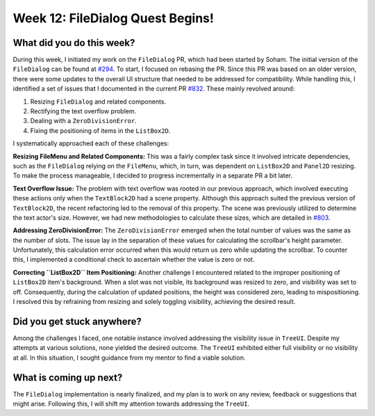 Week 12: FileDialog Quest Begins!
=================================

.. post:: August 19, 2023
   :author: Praneeth Shetty
   :tags: google
   :category: gsoc


What did you do this week?
--------------------------
During this week, I initiated my work on the ``FileDialog`` PR, which had been started by Soham. The initial version of the ``FileDialog`` can be found at `#294 <https://github.com/fury-gl/fury/pull/294>`_. To start, I focused on rebasing the PR. Since this PR was based on an older version, there were some updates to the overall UI structure that needed to be addressed for compatibility. While handling this, I identified a set of issues that I documented in the current PR `#832 <https://github.com/fury-gl/fury/pull/832>`_. These mainly revolved around:

1. Resizing ``FileDialog`` and related components.
2. Rectifying the text overflow problem.
3. Dealing with a ``ZeroDivisionError``.
4. Fixing the positioning of items in the ``ListBox2D``.

I systematically approached each of these challenges:

**Resizing FileMenu and Related Components:** This was a fairly complex task since it involved intricate dependencies, such as the ``FileDialog`` relying on the ``FileMenu``, which, in turn, was dependent on ``ListBox2D`` and ``Panel2D`` resizing. To make the process manageable, I decided to progress incrementally in a separate PR a bit later.

**Text Overflow Issue:** The problem with text overflow was rooted in our previous approach, which involved executing these actions only when the ``TextBlock2D`` had a scene property. Although this approach suited the previous version of ``TextBlock2D``, the recent refactoring led to the removal of this property. The scene was previously utilized to determine the text actor's size. However, we had new methodologies to calculate these sizes, which are detailed in `#803 <https://github.com/fury-gl/fury/pull/803>`_.

.. image:: https://github.com/fury-gl/fury/assets/64432063/b001f9d3-a5e8-45ad-8605-85df595b5654
   :align: center
   :alt: Text Overflow Before

.. image:: https://github.com/fury-gl/fury/assets/64432063/d3c9c3a3-e601-45ab-8975-2b1e98acf1d3
   :align: center
   :alt: Text Overflow After

**Addressing ZeroDivisionError:** The ``ZeroDivisionError`` emerged when the total number of values was the same as the number of slots. The issue lay in the separation of these values for calculating the scrollbar's height parameter. Unfortunately, this calculation error occurred when this would return us zero while updating the scrollbar. To counter this, I implemented a conditional check to ascertain whether the value is zero or not.

**Correcting ``ListBox2D`` Item Positioning:** Another challenge I encountered related to the improper positioning of ``ListBox2D`` item's background. When a slot was not visible, its background was resized to zero, and visibility was set to off. Consequently, during the calculation of updated positions, the height was considered zero, leading to mispositioning. I resolved this by refraining from resizing and solely toggling visibility, achieving the desired result.

.. image:: https://github.com/fury-gl/fury/assets/64432063/e2805934-b037-47fd-872c-0b284b298d3c
   :align: center
   :alt: ListBox2D mispositioning Before

.. image:: https://github.com/fury-gl/fury/assets/64432063/3bc1aabb-bb79-4e26-817d-a2a2ddd20ea3
   :align: center
   :alt: Fixed ListBox2D mispositioning

Did you get stuck anywhere?
---------------------------
Among the challenges I faced, one notable instance involved addressing the visibility issue in ``TreeUI``. Despite my attempts at various solutions, none yielded the desired outcome. The ``TreeUI`` exhibited either full visibility or no visibility at all. In this situation, I sought guidance from my mentor to find a viable solution.


What is coming up next?
-----------------------
The ``FileDialog`` implementation is nearly finalized, and my plan is to work on any review, feedback or suggestions that might arise. Following this, I will shift my attention towards addressing the ``TreeUI``.

